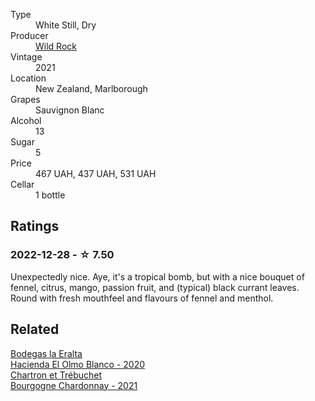 #+attr_html: :class wine-main-image
[[file:/images/66/6b87bb-6a15-437c-b269-e0100141b614/2022-10-13-14-59-36-IMG-2733@512.webp]]

- Type :: White Still, Dry
- Producer :: [[barberry:/producers/46602e2d-4d21-4715-8ce3-ead7b8a87d99][Wild Rock]]
- Vintage :: 2021
- Location :: New Zealand, Marlborough
- Grapes :: Sauvignon Blanc
- Alcohol :: 13
- Sugar :: 5
- Price :: 467 UAH, 437 UAH, 531 UAH
- Cellar :: 1 bottle

** Ratings

*** 2022-12-28 - ☆ 7.50

Unexpectedly nice. Aye, it's a tropical bomb, but with a nice bouquet of fennel, citrus, mango, passion fruit, and (typical) black currant leaves. Round with fresh mouthfeel and flavours of fennel and menthol.

** Related

#+begin_export html
<div class="flex-container">
  <a class="flex-item flex-item-left" href="/wines/8939a9d3-fd08-428c-a127-5825d205f4f9.html">
    <img class="flex-bottle" src="/images/89/39a9d3-fd08-428c-a127-5825d205f4f9/2022-12-18-14-34-53-IMG-3879@512.webp"></img>
    <section class="h">Bodegas la Eralta</section>
    <section class="h text-bolder">Hacienda El Olmo Blanco - 2020</section>
  </a>

  <a class="flex-item flex-item-right" href="/wines/e66a71fd-38dc-4b3f-83df-07ae3dbb0566.html">
    <img class="flex-bottle" src="/images/e6/6a71fd-38dc-4b3f-83df-07ae3dbb0566/2022-12-18-14-37-12-IMG-3881@512.webp"></img>
    <section class="h">Chartron et Trébuchet</section>
    <section class="h text-bolder">Bourgogne Chardonnay - 2021</section>
  </a>

</div>
#+end_export
